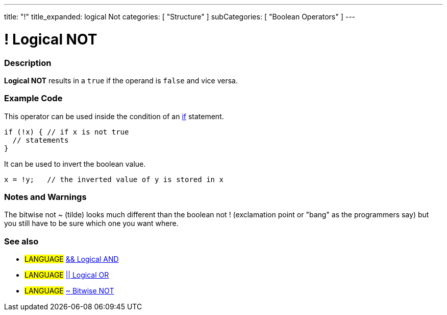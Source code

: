 ---
title: "!"
title_expanded: logical Not
categories: [ "Structure" ]
subCategories: [ "Boolean Operators" ]
---

:source-highlighter: pygments
:pygments-style: arduino



= ! Logical NOT


// OVERVIEW SECTION STARTS
[#overview]
--

[float]
=== Description
*Logical NOT* results in a `true` if the operand is `false` and vice versa.
[%hardbreaks]

--
// OVERVIEW SECTION ENDS



// HOW TO USE SECTION STARTS
[#howtouse]
--

[float]
=== Example Code
This operator can be used inside the condition of an link:../../Control%20Structures/if[if] statement.

[source,arduino]
----
if (!x) { // if x is not true
  // statements
}
----

It can be used to invert the boolean value.
[source,arduino]
----
x = !y;   // the inverted value of y is stored in x
----


[%hardbreaks]

[float]
=== Notes and Warnings
The bitwise not ~ (tilde) looks much different than the boolean not ! (exclamation point or "bang" as the programmers say) but you still have to be sure which one you want where.
[%hardbreaks]

[float]
=== See also

[role="language"]
* #LANGUAGE# link:../logicalAnd[&& Logical AND]
* #LANGUAGE# link:../logicalOr[|| Logical OR]
* #LANGUAGE# link:../../Bitwise%20Operators/bitwiseNot[~ Bitwise NOT]

--
// HOW TO USE SECTION ENDS
